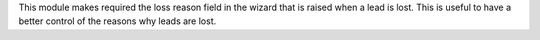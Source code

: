This module makes required the loss reason field in the wizard that is raised when a lead is lost.
This is useful to have a better control of the reasons why leads are lost.
